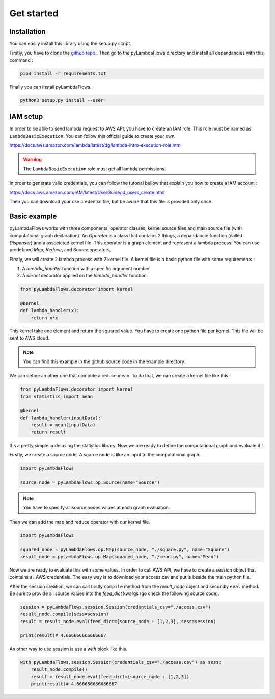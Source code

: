 ####################
Get started
####################

Installation
-----------------
You can easily install this library using the setup.py script.

Firstly, you have to clone the `github repo <https://github.com/Enderdead/pyLambdaFlows>`_ .
Then go to the pyLambdaFlows directory and install all depandancies with this command : 

.. code-block:: text

    pip3 install -r requirements.txt

Finally you can install pyLambdaFlows.

.. code-block:: text

    python3 setup.py install --user


IAM setup
--------------------

In order to be able to send lambda request to AWS API, you have to create an IAM role.
This role must be named as ``LambdaBasicExecution``.
You can follow this official guide to create your own.

https://docs.aws.amazon.com/lambda/latest/dg/lambda-intro-execution-role.html

.. warning::

    The ``LambdaBasicExecution`` role must get all lambda permissions.


In order to generate  valid credentials, you can follow the tutorial bellow that explain you how to create a IAM account :

https://docs.aws.amazon.com/IAM/latest/UserGuide/id_users_create.html

Then you can download your csv credential file, but be aware that this file is provided only once.

Basic example
--------------------

pyLambdaFlows works with three components; operator classes, kernel source files and main source file (with computational graph declaration). 
An *Operator* is a class that contains 2 things, a depandancie function (called  *Dispenser*) and a associeted kernel file. This operator is
a graph element and represent a lambda process. You can use predefined *Map*, *Reduce*, and *Source* operators.

Firstly, we will create 2 lambda process with 2 kernel file.
A kernel file is a basic python file with some requirements :

#. A *lambda_handler* function with a specific argument number.

#. A *kernel* decorator applied on the *lambda_handler* function.



.. code-block:: python3 

    from pyLambdaFlows.decorator import kernel

    @kernel 
    def lambda_handler(x):
        return x*x

This kernel take one element and return the squared value. You have to create one python file per kernel.
This file will be sent to AWS cloud.



.. note::

    You can find this example in the github source code in the example directory.

We can define an other one that compute a reduce mean. To do that, we can create a kernel file like this :

.. code-block:: python3 

    from pyLambdaFlows.decorator import kernel
    from statistics import mean

    @kernel
    def lambda_handler(inputData):
        result = mean(inputData)
        return result

It's a pretty simple code using the statistics library.
Now we are ready to define the computational graph and evaluate it !

Firstly, we create a source node. A source node is like an input to the computational graph.

.. code-block:: python3 

    import pyLambdaFlows

    source_node = pyLambdaFlows.op.Source(name="Source")


.. note::

    You have to specify all source nodes values at each graph evaluation.

Then we can add the map and reduce operator with our kernel file.


.. code-block:: python3 

    import pyLambdaFlows

    squared_node = pyLambdaFlows.op.Map(source_node, "./square.py", name="Square")
    result_node = pyLambdaFlows.op.Map(squared_node, "./mean.py", name="Mean")

Now we are ready to evaluate this with some values. In order to call AWS API,
we have to create a session object that cointains all AWS credentials.
The easy way is to download your access.csv and put is beside the main python file.

After the session creation, we can call firstly ``compile`` method from the *result_node* object and secondly
``eval`` method. Be sure to provide all source values into the *feed_dict* kwargs (go check the following source code).

.. code-block:: python3 

    session = pyLambdaFlows.session.Session(credentials_csv="./access.csv")
    result_node.compile(sess=session)
    result = result_node.eval(feed_dict={source_node : [1,2,3], sess=session)

    print(result)# 4.666666666666667

An other way to use session is use a *with* block like this.

.. code-block:: python3 

    with pyLambdaFlows.session.Session(credentials_csv="./access.csv") as sess:
        result_node.compile()
        result = result_node.eval(feed_dict={source_node : [1,2,3])
        print(result)# 4.666666666666667


